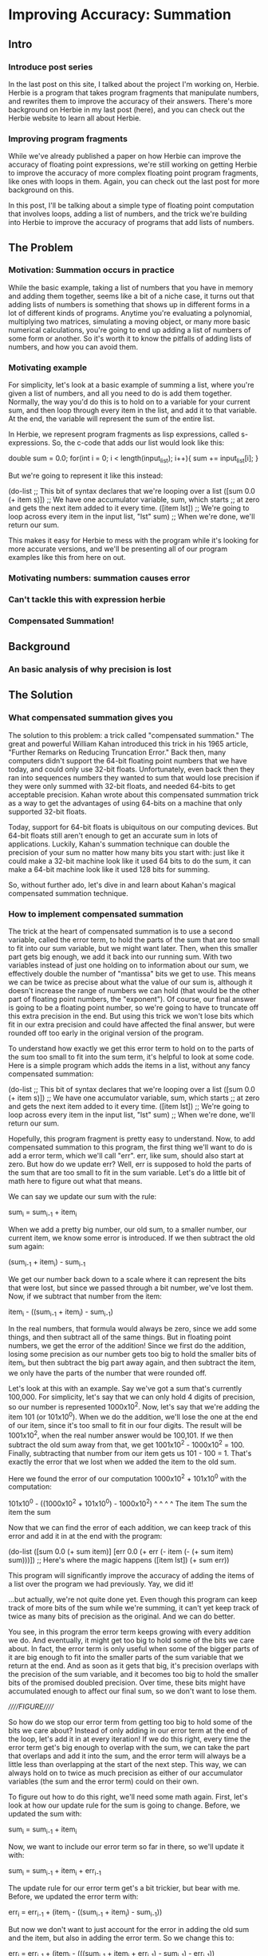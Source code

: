 * Improving Accuracy: Summation
** Intro
*** Introduce post series
In the last post on this site, I talked about the project I'm working
on, Herbie. Herbie is a program that takes program fragments that
manipulate numbers, and rewrites them to improve the accuracy of their
answers. There's more background on Herbie in my last post (here), and
you can check out the Herbie website to learn all about Herbie.
*** Improving program fragments
While we've already published a paper on how Herbie can improve the
accuracy of floating point expressions, we're still working on getting
Herbie to improve the accuracy of more complex floating point program
fragments, like ones with loops in them. Again, you can check out the
last post for more background on this.

In this post, I'll be talking about a simple type of floating point
computation that involves loops, adding a list of numbers, and the
trick we're building into Herbie to improve the accuracy of programs
that add lists of numbers.

** The Problem
*** Motivation: Summation occurs in practice
While the basic example, taking a list of numbers that you have in
memory and adding them together, seems like a bit of a niche case, it
turns out that adding lists of numbers is something that shows up in
different forms in a lot of different kinds of programs. Anytime
you're evaluating a polynomial, multiplying two matrices, simulating a
moving object, or many more basic numerical calculations, you're going
to end up adding a list of numbers of some form or another. So it's
worth it to know the pitfalls of adding lists of numbers, and how you
can avoid them.

*** Motivating example
For simplicity, let's look at a basic example of summing a list, where
you're given a list of numbers, and all you need to do is add them
together. Normally, the way you'd do this is to hold on to a variable
for your current sum, and then loop through every item in the list,
and add it to that variable. At the end, the variable will represent
the sum of the entire list.

In Herbie, we represent program fragments as lisp expressions, called
s-expressions. So, the c-code that adds our list would look like this:

double sum = 0.0;
for(int i = 0; i < length(input_list); i++){
  sum += input_list[i];
}

But we're going to represent it like this instead:

(do-list ;; This bit of syntax declares that we're looping over a list 
  ([sum 0.0 (+ item s)]) ;; We have one accumulator variable, sum, which starts 
                         ;; at zero and gets the next item added to it every time.
  ([item lst]) ;; We're going to loop across every item in the input list, "lst"
  sum) ;; When we're done, we'll return our sum.

This makes it easy for Herbie to mess with the program while it's
looking for more accurate versions, and we'll be presenting all of our
program examples like this from here on out.

*** Motivating numbers: summation causes error
*** Can't tackle this with expression herbie
*** Compensated Summation!
** Background
*** An basic analysis of why precision is lost
** The Solution
*** What compensated summation gives you
The solution to this problem: a trick called "compensated summation."
The great and powerful William Kahan introduced this trick in his 1965
article, "Further Remarks on Reducing Truncation Error." Back then,
many computers didn't support the 64-bit floating point numbers that
we have today, and could only use 32-bit floats. Unfortunately, even
back then they ran into sequences numbers they wanted to sum that
would lose precision if they were only summed with 32-bit floats, and
needed 64-bits to get acceptable precision. Kahan wrote about this
compensated summation trick as a way to get the advantages of using
64-bits on a machine that only supported 32-bit floats.

Today, support for 64-bit floats is ubiquitous on our computing
devices. But 64-bit floats still aren't enough to get an accurate sum
in lots of applications. Luckily, Kahan's summation technique can
double the precision of your sum no matter how many bits you start
with: just like it could make a 32-bit machine look like it used
64 bits to do the sum, it can make a 64-bit machine look like it used
128 bits for summing.

So, without further ado, let's dive in and learn about Kahan's magical
compensated summation technique.

*** How to implement compensated summation
The trick at the heart of compensated summation is to use a second
variable, called the error term, to hold the parts of the sum that are
too small to fit into our sum variable, but we might want later. Then,
when this smaller part gets big enough, we add it back into our
running sum. With two variables instead of just one holding on to
information about our sum, we effectively double the number of
"mantissa" bits we get to use. This means we can be twice as precise
about what the value of our sum is, although it doesn't increase the
range of numbers we can hold (that would be the other part of floating
point numbers, the "exponent"). Of course, our final answer is going
to be a floating point number, so we're going to have to truncate off
this extra precision in the end. But using this trick we won't lose
bits which fit in our extra precision and could have affected the
final answer, but were rounded off too early in the original version of
the program.

To understand how exactly we get this error term to hold on to the
parts of the sum too small to fit into the sum term, it's helpful to
look at some code. Here is a simple program which adds the items in a
list, without any fancy compensated summation:

(do-list ;; This bit of syntax declares that we're looping over a list 
  ([sum 0.0 (+ item s)]) ;; We have one accumulator variable, sum, which starts 
                         ;; at zero and gets the next item added to it every time.
  ([item lst]) ;; We're going to loop across every item in the input list, "lst"
  sum) ;; When we're done, we'll return our sum.

Hopefully, this program fragment is pretty easy to understand. Now, to
add compensated summation to this program, the first thing we'll want
to do is add a error term, which we'll call "err". err, like sum,
should also start at zero. But how do we update err? Well, err is
supposed to hold the parts of the sum that are too small to fit in the
sum variable. Let's do a little bit of math here to figure out what
that means.

We can say we update our sum with the rule:

sum_{i} = sum_{i-1} + item_{i}

When we add a pretty big number, our old sum, to a smaller number, our
current item, we know some error is introduced. If we then subtract
the old sum again:

(sum_{i-1} + item_i) - sum_{i-1}

We get our number back down to a scale where it can represent the bits
that were lost, but since we passed through a bit number, we've lost
them. Now, if we subtract that number from the item:

item_i - ((sum_{i-1} + item_i) - sum_{i-1})

In the real numbers, that formula would always be zero, since we add
some things, and then subtract all of the same things. But in floating
point numbers, we get the error of the addition! Since we first do the
addition, losing some precision as our number gets too big to hold the
smaller bits of item_i, but then subtract the big part away again, and
then subtract the item, we only have the parts of the number that were
rounded off.

Let's look at this with an example. Say we've got a sum that's
currently 100,000. For simplicity, let's say that we can only hold 4
digits of precision, so our number is represented 1000x10^2. Now,
let's say that we're adding the item 101 (or 101x10^0). When we do the
addition, we'll lose the one at the end of our item, since it's too
small to fit in our four digits. The result will be 1001x10^2, when
the real number answer would be 100,101. If we then subtract the old
sum away from that, we get 1001x10^2 - 1000x10^2 = 100. Finally,
subtracting that number from our item gets us 101 - 100 = 1. That's
exactly the error that we lost when we added the item to the old sum.

Here we found the error of our computation 1000x10^2 + 101x10^0 with
the computation:

101x10^0 - ((1000x10^2 + 101x10^0) - 1000x10^2)
   ^            ^           ^           ^
The item     The sum     the item     the sum

Now that we can find the error of each addition, we can keep track of
this error and add it in at the end with the program:

(do-list 
  ([sum 0.0 (+ sum item)]
   [err 0.0 (+ err (- item (- (+ sum item) sum)))]) ;; Here's where the magic happens
  ([item lst])
  (+ sum err))

This program will significantly improve the accuracy of adding the
items of a list over the program we had previously. Yay, we did it!

...but actually, we're not quite done yet. Even though this program
can keep track of more bits of the sum while we're summing, it can't
yet keep track of twice as many bits of precision as the original. And
we can do better.

You see, in this program the error term keeps growing with every
addition we do. And eventually, it might get too big to hold some of
the bits we care about. In fact, the error term is only useful when
some of the bigger parts of it are big enough to fit into the smaller
parts of the sum variable that we return at the end. And as soon as it
gets that big, it's precision overlaps with the precision of the sum
variable, and it becomes too big to hold the smaller bits of the
promised doubled precision. Over time, these bits might have
accumulated enough to affect our final sum, so we don't want to lose
them.

/////FIGURE/////

So how do we stop our error term from getting too big to hold some of
the bits we care about? Instead of only adding in our error term at
the end of the loop, let's add it in at every iteration! If we do this
right, every time the error term get's big enough to overlap with the
sum, we can take the part that overlaps and add it into the sum, and
the error term will always be a little less than overlapping at the
start of the next step. This way, we can always hold on to twice as
much precision as either of our accumulator variables (the sum and the
error term) could on their own.

To figure out how to do this right, we'll need some math again. First,
let's look at how our update rule for the sum is going to
change. Before, we updated the sum with:

sum_i = sum_{i-1} + item_i

Now, we want to include our error term so far in there, so we'll
update it with:

sum_i = sum_{i-1} + item_i + err_{i-1}

The update rule for our error term get's a bit trickier, but bear with
me. Before, we updated the error term with:

err_i = err_{i-1} + (item_i - ((sum_{i-1} + item_i) - sum_{i-1}))

But now we don't want to just account for the error in adding the old
sum and the item, but also in adding the error term. So we change this
to:

err_i = err_{i-1} + (item_i - (((sum_{i-1} + item_i + err_{i-1}) - sum_{i-1}) - err_{i-1}))

We actually don't need to add in the old error anymore, because the
big parts of it are going to be folded into the sum this iteration, so
our error term doesn't need to keep track of them, and the small parts
are going to show up in the error of our addition anyway. So, dropping
the part where we add the error term from last iteration, we have:

err_i = item_i - (((sum_{i-1} + item_i + err_{i-1}) - sum_{i-1}) - err_{i-1})

If we translate these new update rules back into program form, we get:

(do-list 
  ([sum 0.0 (+ sum (+ item err))]
   [err 0.0 (- item (- (- (+ sum (+ item err)) sum) err))])
  ([item lst])
  (+ sum err))

And there you have it! That's our final program, with the full power
of compensated summation. This program will act approximately like you
had a sum variable with twice as many bits, and then at the end you
cut off half the bits at the end.

*** How compensated summation fits into Herbie
Okay, so that is compensated summation in a nutshell. Now that we know
how to transform programs which do summation into ones which do
compensated summation, it's fairly straightforward to add this
capability to Herbie, and finally be able to improve the program
accuracy of our first program fragments. With this technique, we can
effectively eliminate the error of programs that add hundreds of
numbers. Even more complex programs, like those that calculate the
value of a polynomial, can be improved significantly, since many
programs make use of adding lots of numbers in one way or another.

With this trick under our belt, we're well under way to preventing
numerical inaccuracy in real world code.
